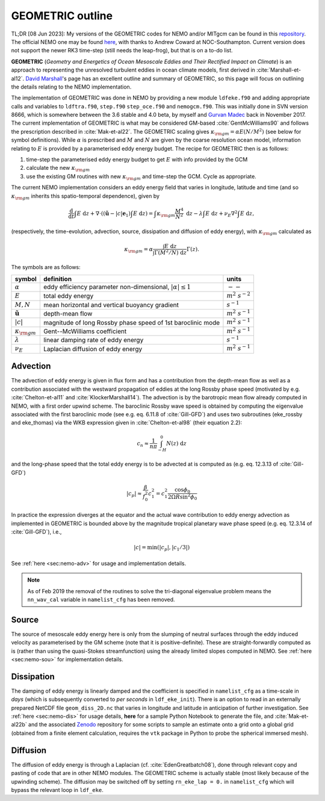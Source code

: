 .. NEMO documentation master file, created by
   sphinx-quickstart on Wed Jul  4 10:59:03 2018.
   You can adapt this file completely to your liking, but it should at least
   contain the root `toctree` directive.
   
.. role:: strike

GEOMETRIC outline
=================

TL;DR [08 Jun 2023]: My versions of the GEOMETRIC codes for NEMO and/or MITgcm can be found in this `repository <https://github.com/julianmak/GEOMETRIC_code>`_. The official NEMO one may be found `here <https://forge.nemo-ocean.eu/nemo/nemo/-/merge_requests/202>`_, with thanks to Andrew Coward at NOC-Southampton. Current version does not support the newer RK3 time-step (still needs the leap-frog), but that is on a to-do list.

**GEOMETRIC** (*Geometry and Energetics of Ocean Mesoscale Eddies and Their Rectified Impact on Climate*) is an approach to representing the unresolved turbulent eddies in ocean climate models, first derived in :cite:`Marshall-et-al12`. `David Marshall <https://www.marshallocean.net/geometric>`_'s page has an excellent outline and summary of GEOMETRIC, so this page will focus on outlining the details relating to the NEMO implementation.

The implementation of GEOMETRIC was done in NEMO by providing a new module ``ldfeke.f90`` and adding appropriate calls and variables to ``ldftra.f90``, ``step.f90`` ``step_oce.f90`` and ``nemogcm.f90``. This was initially done in SVN version 8666, which is somewhere between the 3.6 stable and 4.0 beta, by myself and `Gurvan Madec <https://scholar.google.com/citations?user=Ewgtd20AAAAJ&hl=fr>`_ back in November 2017. The current implementation of GEOMETRIC is what may be considered GM-based :cite:`GentMcWilliams90` and follows the prescription described in :cite:`Mak-et-al22`. The GEOMETRIC scaling gives :math:`\kappa_{\rm gm} = \alpha E (N / M^2)` (see below for symbol definitions). While :math:`\alpha` is prescribed and :math:`M` and :math:`N` are given by the coarse resolution ocean model, information relating to :math:`E` is provided by a parameterised eddy energy budget. The recipe for GEOMETRIC then is as follows:

1. time-step the parameterised eddy energy budget to get :math:`E` with info provided by the GCM

2. calculate the new :math:`\kappa_{\rm gm}`

3. use the existing GM routines with new :math:`\kappa_{\rm gm}` and time-step the GCM. Cycle as appropriate.
  
The current NEMO implementation considers an eddy energy field that varies in longitude, latitude and time (and so :math:`\kappa_{\rm gm}` inherits this spatio-temporal dependence), given by

.. math::
   \frac{\mathrm{d}}{\mathrm{d} t} \int E\; \mathrm{d}z +
   \nabla \cdot \left( (\tilde{\boldsymbol{u}} - |c|\boldsymbol{e}_1 ) \int E\; \mathrm{d}z \right) =
   \int \kappa_{\rm gm} \frac{M^4}{N^2}\; \mathrm{d}z -
   \lambda \int E\; \mathrm{d}z +
   \nu_E \nabla^2 \int E\; \mathrm{d}z,
   
(respectively, the time-evolution, advection, source, dissipation and diffusion of eddy energy), with :math:`\kappa_{\rm gm}` calculated as

.. math::
   \kappa_{\rm gm} = \alpha \frac{\int E\; \mathrm{d}z}{\int \Gamma (M^2 / N)\; \mathrm{d}z} \Gamma(z).
   
The symbols are as follows:

+-------------------------------+-----------------------------------------+----------------------+
| symbol                        | definition                              | units                |
+===============================+=========================================+======================+
| :math:`\alpha`                | eddy efficiency parameter               | :math:`--`           |
|                               | non-dimensional, :math:`|\alpha| \leq 1`|                      |
+-------------------------------+-----------------------------------------+----------------------+
| :math:`E`                     | total eddy energy                       | :math:`m^2\ s^{-2}`  |
+-------------------------------+-----------------------------------------+----------------------+
| :math:`M, N`                  | mean horizontal and vertical buoyancy   | :math:`s^{-1}`       |
|                               | gradient                                |                      |
+-------------------------------+-----------------------------------------+----------------------+
| :math:`\tilde{\boldsymbol{u}}`| depth-mean flow                         | :math:`m^2\ s^{-1}`  |
+-------------------------------+-----------------------------------------+----------------------+
| :math:`|c|`                   | magnitude of long Rossby phase speed    | :math:`m^2\ s^{-1}`  |
|                               | of 1st baroclinic mode                  |                      |
+-------------------------------+-----------------------------------------+----------------------+
| :math:`\kappa_{\rm gm}`       | Gent--McWilliams coefficient            | :math:`m^2\ s^{-1}`  |
+-------------------------------+-----------------------------------------+----------------------+
| :math:`\lambda`               | linear damping rate of eddy energy      | :math:`s^{-1}`       |
+-------------------------------+-----------------------------------------+----------------------+
| :math:`\nu_{E}`               | Laplacian diffusion of eddy energy      | :math:`m^2\ s^{-1}`  |
+-------------------------------+-----------------------------------------+----------------------+

Advection
---------

The advection of eddy energy is given in flux form and has a contribution from the depth-mean flow as well as a contribution associated with the westward propagation of eddies at the long Rossby phase speed (motivated by e.g. :cite:`Chelton-et-al11` and :cite:`KlockerMarshall14`). The advection is by the barotropic mean flow already computed in NEMO, with a first order upwind scheme. The baroclinic Rossby wave speed is obtained by computing the eigenvalue associated with the first baroclinic mode (see e.g. eq. 6.11.8 of :cite:`Gill-GFD`) :strike:`and uses two subroutines (eke_rossby and eke_thomas)` via the WKB expression given in :cite:`Chelton-et-al98` (their equation 2.2):

.. math::
    c_n \approx \frac{1}{n\pi} \int^0_{-H} N(z)\; \mathrm{d}z
    
and the long-phase speed that the total eddy energy is to be advected at is computed as (e.g. eq. 12.3.13 of :cite:`Gill-GFD`)

.. math::
    |c_p| \approx \frac{\beta}{f_0^2}c_1^2 = c_1^2 \frac{\cos\phi_0}{2\Omega R \sin^2 \phi_0}
    
In practice the expression diverges at the equator and the actual wave contribution to eddy energy advection as implemented in GEOMETRIC is bounded above by the magnitude tropical planetary wave phase speed (e.g. eq. 12.3.14 of :cite:`Gill-GFD`), i.e.,

.. math::
    |c| = \min\left(|c_p|, \left|c_1/3\right|\right)

See :ref:`here <sec:nemo-adv>` for usage and implementation details.

.. note ::
  As of Feb 2019 the removal of the routines to solve the tri-diagonal eigenvalue problem means the ``nn_wav_cal`` variable in ``namelist_cfg`` has been removed.

Source
------

The source of mesoscale eddy energy here is only from the slumping of neutral surfaces through the eddy induced velocity as parameterised by the GM scheme (note that it is positive-definite). These are straight-forwardly computed as is (rather than using the quasi-Stokes streamfunction) using the already limited slopes computed in NEMO. See :ref:`here <sec:nemo-sou>` for implementation details.

Dissipation
-----------

The damping of eddy energy is linearly damped and the coefficient is specified in ``namelist_cfg`` as a time-scale in *days* (which is subsequently converted to *per seconds* in ``ldf_eke_init``). There is an option to read in an externally prepared NetCDF file ``geom_diss_2D.nc`` that varies in longitude and latitude in anticipation of further investigation. See :ref:`here <sec:nemo-dis>` for usage details, **here** for a sample Python Notebook to generate the file, and :cite:`Mak-et-al22b` and the associated `Zenodo <https://doi.org/10.5281/zenodo.6559892>`_ repository for some scripts to sample an estimate onto a grid onto a global grid (obtained from a finite element calculation, requires the ``vtk`` package in Python to probe the spherical immersed mesh).

Diffusion
---------

The diffusion of eddy energy is through a Laplacian (cf. :cite:`EdenGreatbatch08`), done through relevant copy and pasting of code that are in other NEMO modules. The GEOMETRIC scheme is actually stable (most likely because of the upwinding scheme). The diffusion may be switched off by setting ``rn_eke_lap = 0.`` in ``namelist_cfg`` which will bypass the relevant loop in ``ldf_eke``.

.. bibliography:: ../refs.bib
   :filter: docname in docnames
